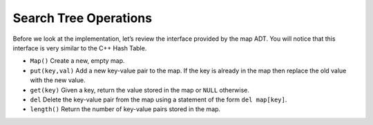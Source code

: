 ..  Copyright (C)  Brad Miller, David Ranum
    This work is licensed under the Creative Commons Attribution-NonCommercial-ShareAlike 4.0 International License. To view a copy of this license, visit http://creativecommons.org/licenses/by-nc-sa/4.0/.


Search Tree Operations
----------------------

Before we look at the implementation, let’s review the interface
provided by the map ADT. You will notice that this interface is very
similar to the C++ Hash Table.

-  ``Map()`` Create a new, empty map.

-  ``put(key,val)`` Add a new key-value pair to the map. If the key is
   already in the map then replace the old value with the new value.

-  ``get(key)`` Given a key, return the value stored in the map or
   ``NULL`` otherwise.

-  ``del`` Delete the key-value pair from the map using a statement of
   the form ``del map[key]``.

-  ``length()`` Return the number of key-value pairs stored in the map.
